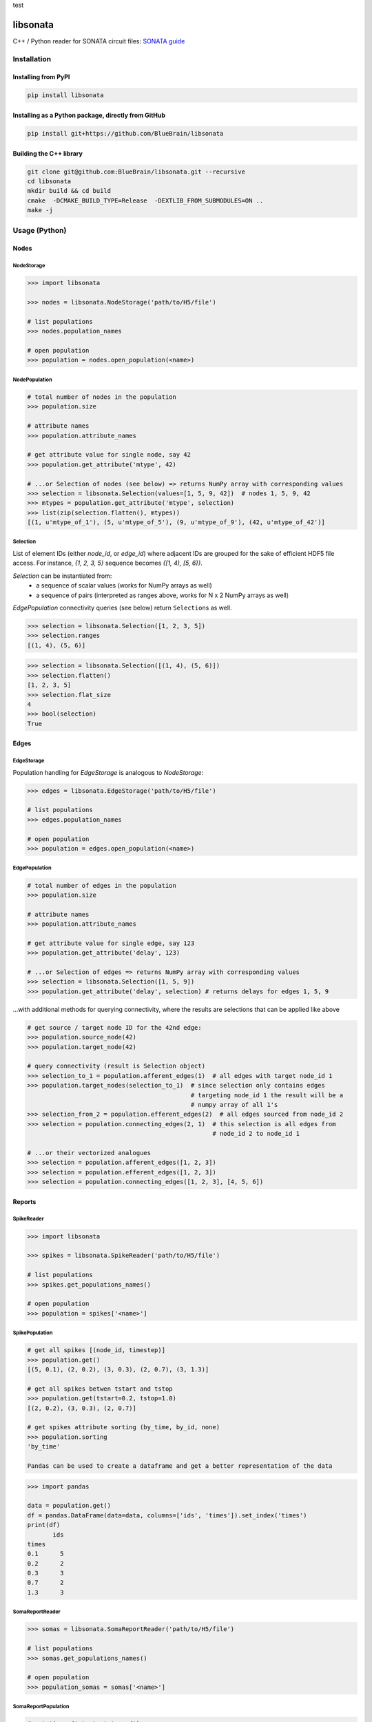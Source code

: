 test
|banner|

|license| |coverage| |docs|

libsonata
=========

C++ / Python reader for SONATA circuit files:
`SONATA guide <https://github.com/AllenInstitute/sonata/blob/master/docs/SONATA_DEVELOPER_GUIDE.md>`__

Installation
------------

Installing from PyPI
~~~~~~~~~~~~~~~~~~~~

.. code-block:: shell

   pip install libsonata

Installing as a Python package, directly from GitHub
~~~~~~~~~~~~~~~~~~~~~~~~~~~~~~~~~~~~~~~~~~~~~~~~~~~~

.. code-block:: shell

   pip install git+https://github.com/BlueBrain/libsonata

Building the C++ library
~~~~~~~~~~~~~~~~~~~~~~~~

.. code-block:: shell

   git clone git@github.com:BlueBrain/libsonata.git --recursive
   cd libsonata
   mkdir build && cd build
   cmake  -DCMAKE_BUILD_TYPE=Release  -DEXTLIB_FROM_SUBMODULES=ON ..
   make -j

Usage (Python)
--------------

Nodes
~~~~~

NodeStorage
+++++++++++

.. code-block:: pycon

   >>> import libsonata

   >>> nodes = libsonata.NodeStorage('path/to/H5/file')

   # list populations
   >>> nodes.population_names

   # open population
   >>> population = nodes.open_population(<name>)


NodePopulation
++++++++++++++

.. code-block:: pycon

   # total number of nodes in the population
   >>> population.size

   # attribute names
   >>> population.attribute_names

   # get attribute value for single node, say 42
   >>> population.get_attribute('mtype', 42)

   # ...or Selection of nodes (see below) => returns NumPy array with corresponding values
   >>> selection = libsonata.Selection(values=[1, 5, 9, 42])  # nodes 1, 5, 9, 42
   >>> mtypes = population.get_attribute('mtype', selection)
   >>> list(zip(selection.flatten(), mtypes))
   [(1, u'mtype_of_1'), (5, u'mtype_of_5'), (9, u'mtype_of_9'), (42, u'mtype_of_42')]


Selection
+++++++++

List of element IDs (either `node_id`, or `edge_id`) where adjacent IDs are grouped for the sake of efficient HDF5 file access.
For instance, `{1, 2, 3, 5}` sequence becomes `{[1, 4), [5, 6)}`.

`Selection` can be instantiated from:
 - a sequence of scalar values (works for NumPy arrays as well)
 - a sequence of pairs (interpreted as ranges above, works for N x 2 NumPy arrays as well)

`EdgePopulation` connectivity queries (see below) return ``Selection``\ s as well.

.. code-block:: pycon

   >>> selection = libsonata.Selection([1, 2, 3, 5])
   >>> selection.ranges
   [(1, 4), (5, 6)]


.. code-block:: pycon

   >>> selection = libsonata.Selection([(1, 4), (5, 6)])
   >>> selection.flatten()
   [1, 2, 3, 5]
   >>> selection.flat_size
   4
   >>> bool(selection)
   True


Edges
~~~~~

EdgeStorage
+++++++++++

Population handling for `EdgeStorage` is analogous to `NodeStorage`:

.. code-block:: pycon

   >>> edges = libsonata.EdgeStorage('path/to/H5/file')

   # list populations
   >>> edges.population_names

   # open population
   >>> population = edges.open_population(<name>)


EdgePopulation
++++++++++++++

.. code-block:: pycon

   # total number of edges in the population
   >>> population.size

   # attribute names
   >>> population.attribute_names

   # get attribute value for single edge, say 123
   >>> population.get_attribute('delay', 123)

   # ...or Selection of edges => returns NumPy array with corresponding values
   >>> selection = libsonata.Selection([1, 5, 9])
   >>> population.get_attribute('delay', selection) # returns delays for edges 1, 5, 9


...with additional methods for querying connectivity, where the results are selections that can be applied like above

.. code-block:: pycon

   # get source / target node ID for the 42nd edge:
   >>> population.source_node(42)
   >>> population.target_node(42)

   # query connectivity (result is Selection object)
   >>> selection_to_1 = population.afferent_edges(1)  # all edges with target node_id 1
   >>> population.target_nodes(selection_to_1)  # since selection only contains edges
                                                # targeting node_id 1 the result will be a
                                                # numpy array of all 1's
   >>> selection_from_2 = population.efferent_edges(2)  # all edges sourced from node_id 2
   >>> selection = population.connecting_edges(2, 1)  # this selection is all edges from
                                                      # node_id 2 to node_id 1

   # ...or their vectorized analogues
   >>> selection = population.afferent_edges([1, 2, 3])
   >>> selection = population.efferent_edges([1, 2, 3])
   >>> selection = population.connecting_edges([1, 2, 3], [4, 5, 6])


Reports
~~~~~~~

SpikeReader
+++++++++++

.. code-block:: pycon

   >>> import libsonata

   >>> spikes = libsonata.SpikeReader('path/to/H5/file')

   # list populations
   >>> spikes.get_populations_names()

   # open population
   >>> population = spikes['<name>']


SpikePopulation
+++++++++++++++

.. code-block:: pycon

   # get all spikes [(node_id, timestep)]
   >>> population.get()
   [(5, 0.1), (2, 0.2), (3, 0.3), (2, 0.7), (3, 1.3)]

   # get all spikes betwen tstart and tstop
   >>> population.get(tstart=0.2, tstop=1.0)
   [(2, 0.2), (3, 0.3), (2, 0.7)]

   # get spikes attribute sorting (by_time, by_id, none)
   >>> population.sorting
   'by_time'

   Pandas can be used to create a dataframe and get a better representation of the data

.. code-block:: pycon

   >>> import pandas

   data = population.get()
   df = pandas.DataFrame(data=data, columns=['ids', 'times']).set_index('times')
   print(df)
          ids
   times
   0.1      5
   0.2      2
   0.3      3
   0.7      2
   1.3      3


SomaReportReader
++++++++++++++++

.. code-block:: pycon

   >>> somas = libsonata.SomaReportReader('path/to/H5/file')

   # list populations
   >>> somas.get_populations_names()

   # open population
   >>> population_somas = somas['<name>']


SomaReportPopulation
++++++++++++++++++++

.. code-block:: pycon

   # get times (tstart, tstop, dt)
   >>> population_somas.times
   (0.0, 1.0, 0.1)

   # get unit attributes
   >>> population_somas.time_units
   'ms'
   >>> population_somas.data_units
   'mV'

   # node_ids sorted?
   >>> population_somas.sorted
   True

   # get a list of all node ids in the selected population
   >>> population_somas.get_node_ids()
   [1, 2, 3, 4, 5, 6, 7, 8, 9, 10, 11, 12, 13, 14, 15, 16, 17, 18, 19, 20]

   # get the DataFrame of the node_id values for the timesteps between tstart and tstop
   >>> data_frame = population_somas.get(node_ids=[13, 14], tstart=0.8, tstop=1.0)

   # get the data values
   >>> data_frame.data
   [[13.8, 14.8], [13.9, 14.9]]

   # get the list of timesteps
   >>> data_frame.times
   [0.8, 0.9]

   # get the list of node ids
   >>> data_frame.ids
   [13, 14]


Once again, pandas can be used to create a dataframe using the data, ids and times lists

.. code-block:: pycon

   >>> import pandas

   df = pandas.DataFrame(data_frame.data, columns=data_frame.ids, index=data_frame.times)
   print(df)
          13    14
   0.8  13.8  14.8
   0.9  13.9  14.9


ElementReportReader
+++++++++++++++++++

.. code-block:: pycon

   >>> elements = libsonata.ElementReportReader('path/to/H5/file')

   # list populations
   >>> elements.get_populations_names()

   # open population
   >>> population_elements = elements['<name>']


ElementReportPopulation
+++++++++++++++++++++++

.. code-block:: pycon

   # get times (tstart, tstop, dt)
   >>> population_elements.times
   (0.0, 4.0, 0.2)

   >>> population_elements.get_node_ids()
   [1, 2, 3, 4, 5, 6, 7, 8, 9, 10, 11, 12, 13, 14, 15, 16, 17, 18, 19, 20]

   # get the DataFrame of the node_id values for the timesteps between tstart and tstop
   >>> data_frame = population_elements.get(node_ids=[13, 14], tstart=0.8, tstop=1.0)

   # get the data values (list of list of floats with data[time_index][element_index])
   >>> data_frame.data
   [[46.0, 46.1, 46.2, 46.3, 46.4, 46.5, 46.6, 46.7, 46.8, 46.9], [56.0, 56.1, 56.2, 56.3, 56.4, 56.5, 56.6, 56.7, 56.8, 56.9]]

   # get the list of timesteps
   >>> data_frame.times
   [0.8, 1.0]

   # get the list of (node id, element_id)
   >>> data_frame.ids
   [(13, 30), (13, 30), (13, 31), (13, 31), (13, 32), (14, 32), (14, 33), (14, 33), (14, 34), (14, 34)]


The same way than with spikes and soma reports, pandas can be used to get a better representation of the data

.. code-block:: pycon

   >>> import pandas

   df = pandas.DataFrame(data_frame.data, columns=pandas.MultiIndex.from_tuples(data_frame.ids), index=data_frame.times)
   print(df)
          13                            14
          30    30    31    31    32    32    33    33    34    34
   0.8  46.0  46.1  46.2  46.3  46.4  46.5  46.6  46.7  46.8  46.9
   1.0  56.0  56.1  56.2  56.3  56.4  56.5  56.6  56.7  56.8  56.9

For big datasets, using numpy arrays could greatly improve the performance

.. code-block:: pycon

   >>> import numpy

   np_data = numpy.asarray(data_frame.data)
   np_ids = numpy.asarray(data_frame.ids).T
   np_times = numpy.asarray(data_frame.times)

   df = pandas.DataFrame(np_data, columns=pandas.MultiIndex.from_arrays(np_ids), index=np_times)


Acknowledgements
----------------

This project/research has received funding from the European Union’s Horizon 2020 Framework Programme for Research and Innovation under the Specific Grant Agreement No. 785907 (Human Brain Project SGA2).


License
-------

libsonata is distributed under the terms of the GNU Lesser General Public License version 3,
unless noted otherwise, for example, for external dependencies.
Refer to `COPYING.LESSER` and `COPYING` files for details.

Copyright (C) 2018-2020, Blue Brain Project/EPFL and contributors.

libsonata is free software: you can redistribute it and/or modify
it under the terms of the GNU Lesser General Public License version 3
as published by the Free Software Foundation.

libsonata is distributed in the hope that it will be useful,
but WITHOUT ANY WARRANTY; without even the implied warranty of
MERCHANTABILITY or FITNESS FOR A PARTICULAR PURPOSE.  See the
GNU Lesser General Public License for more details.

You should have received a copy of the GNU Lesser General Public License
along with libsonata.  If not, see <https://www.gnu.org/licenses/>.


.. |license| image:: https://img.shields.io/pypi/l/libsonata
                :target: https://github.com/BlueBrain/libsonata/blob/master/COPYING.LESSER

.. |coverage| image:: https://coveralls.io/repos/github/BlueBrain/libsonata/badge.svg
                 :target: https://coveralls.io/github/BlueBrain/libsonata

.. |docs| image:: https://readthedocs.org/projects/libsonata/badge/?version=latest
             :target: https://libsonata.readthedocs.io/
             :alt: documentation status

.. substitutions
.. |banner| image:: docs/source/_images/libSonataLogo.jpg
